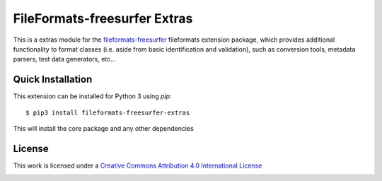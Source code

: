 FileFormats-freesurfer Extras
======================================
.. image:: https://github.com/nipype/pydra-freesurfer/actions/workflows/ci-cd.yaml/badge.svg
    :target: https://github.com/nipype/pydra-freesurfer/actions/workflows/ci-cd.yaml


This is a extras module for the `fileformats-freesurfer <https://github.com/nipype/pydra-freesurfer/>`__
fileformats extension package, which provides additional functionality to format classes (i.e. aside
from basic identification and validation), such as conversion tools, metadata parsers, test data generators, etc...


Quick Installation
------------------

This extension can be installed for Python 3 using *pip*::

    $ pip3 install fileformats-freesurfer-extras

This will install the core package and any other dependencies

License
-------

This work is licensed under a
`Creative Commons Attribution 4.0 International License <http://creativecommons.org/licenses/by/4.0/>`_

.. image:: https://i.creativecommons.org/l/by/4.0/88x31.png
  :target: http://creativecommons.org/licenses/by/4.0/
  :alt: Creative Commons Attribution 4.0 International License
